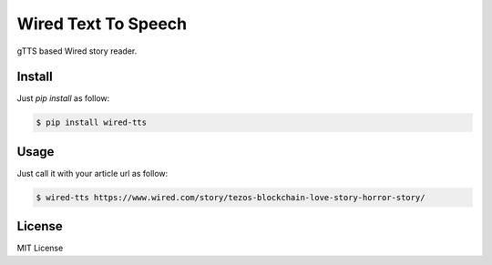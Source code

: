 Wired Text To Speech
====================

gTTS based Wired story reader.


Install
-------

Just `pip install` as follow:

.. code:: bash

    $ pip install wired-tts


Usage
-----

Just call it with your article url as follow:

.. code:: bash

    $ wired-tts https://www.wired.com/story/tezos-blockchain-love-story-horror-story/


License
-------

MIT License
